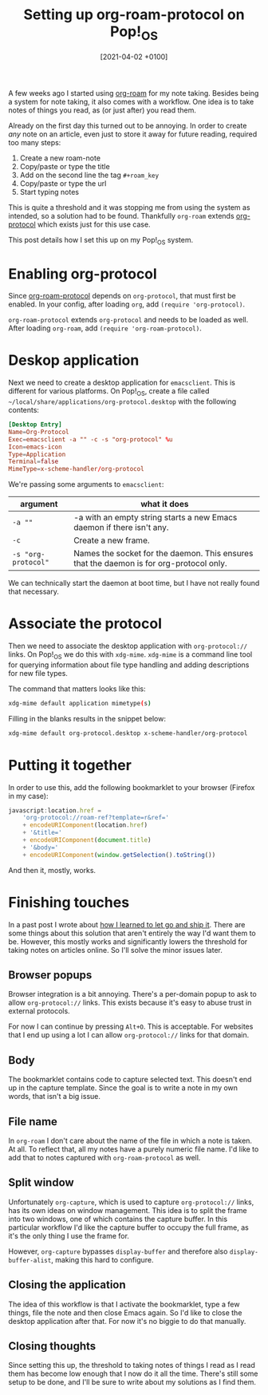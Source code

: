 #+title: Setting up org-roam-protocol on Pop!_OS
#+date: [2021-04-02 +0100]
#+filetags: org-roam org-protocol pop!_os

A few weeks ago I started using [[https://github.com/org-roam/org-roam][org-roam]] for my note taking. Besides being a
system for note taking, it also comes with a workflow. One idea is to take notes
of things you read, as (or just after) you read them.

Already on the first day this turned out to be annoying. In order to create
/any/ note on an article, even just to store it away for future reading,
required too many steps:

1. Create a new roam-note
2. Copy/paste or type the title
3. Add on the second line the tag ~#+roam_key~
4. Copy/paste or type the url
5. Start typing notes

This is quite a threshold and it was stopping me from using the system as
intended, so a solution had to be found. Thankfully ~org-roam~ extends
[[https://orgmode.org/worg/org-contrib/org-protocol.html][org-protocol]] which exists just for this use case.

This post details how I set this up on my Pop!_OS system.

* Enabling org-protocol
Since [[https://www.orgroam.com/manual.html#Roam-Protocol][org-roam-protocol]] depends on ~org-protocol~, that must first be
enabled. In your config, after loading ~org~, add ~(require 'org-protocol)~.

~org-roam-protocol~ extends ~org-protocol~ and needs to be loaded as well. After
loading ~org-roam~, add ~(require 'org-roam-protocol)~.

* Deskop application
Next we need to create a desktop application for ~emacsclient~. This is
different for various platforms. On Pop!_OS, create a file called
~~/local/share/applications/org-protocol.desktop~ with the following contents:

#+begin_src conf
[Desktop Entry]
Name=Org-Protocol
Exec=emacsclient -a "" -c -s "org-protocol" %u
Icon=emacs-icon
Type=Application
Terminal=false
MimeType=x-scheme-handler/org-protocol
#+end_src

We're passing some arguments to ~emacsclient~:

| argument            | what it does                                                                            |
|---------------------+-----------------------------------------------------------------------------------------|
| ~-a ""~             | -a with an empty string starts a new Emacs daemon if there isn't any.                   |
| ~-c~                | Create a new frame.                                                                     |
| ~-s "org-protocol"~ | Names the socket for the daemon. This ensures that the daemon is for org-protocol only. |

We can technically start the daemon at boot time, but I have not really found
that necessary.

* Associate the protocol
Then we need to associate the desktop application with ~org-protocol://~
links. On Pop!_OS we do this with ~xdg-mime~. ~xdg-mime~ is a command line tool
for querying information about file type handling and adding descriptions for
new file types.

The command that matters looks like this:
#+begin_src bash
xdg-mime default application mimetype(s)
#+end_src

Filling in the blanks results in the snippet below:
#+begin_src bash
xdg-mime default org-protocol.desktop x-scheme-handler/org-protocol
#+end_src

* Putting it together
In order to use this, add the following bookmarklet to your browser (Firefox in
my case):

#+begin_src javascript
javascript:location.href =
    'org-protocol://roam-ref?template=r&ref='
    + encodeURIComponent(location.href)
    + '&title='
    + encodeURIComponent(document.title)
    + '&body='
    + encodeURIComponent(window.getSelection().toString())
#+end_src

And then it, mostly, works.

* Finishing touches
In a past post I wrote about [[file:2021-03-26-how-i-learned-to-let-go-and-ship-it.org][how I learned to let go and ship it]]. There are some
things about this solution that aren't entirely the way I'd want them to
be. However, this mostly works and significantly lowers the threshold for taking
notes on articles online. So I'll solve the minor issues later.

** Browser popups
Browser integration is a bit annoying. There's a per-domain popup to ask to
allow ~org-protocol://~ links. This exists because it's easy to abuse trust in
external protocols.

For now I can continue by pressing ~Alt+O~. This is acceptable. For websites
that I end up using a lot I can allow ~org-protocol://~ links for that domain.

** Body
The bookmarklet contains code to capture selected text. This doesn't end up in
the capture template. Since the goal is to write a note in my own words, that
isn't a big issue.

** File name
In ~org-roam~ I don't care about the name of the file in which a note is
taken. At all. To reflect that, all my notes have a purely numeric file
name. I'd like to add that to notes captured with ~org-roam-protocol~ as well.

** Split window
Unfortunately ~org-capture~, which is used to capture ~org-protocol://~ links,
has its own ideas on window management. This idea is to split the frame into two
windows, one of which contains the capture buffer. In this particular workflow
I'd like the capture buffer to occupy the full frame, as it's the only thing I
use the frame for.

However, ~org-capture~ bypasses ~display-buffer~ and therefore also
~display-buffer-alist~, making this hard to configure.

** Closing the application
The idea of this workflow is that I activate the bookmarklet, type a few things,
file the note and then close Emacs again. So I'd like to close the desktop
application after that. For now it's no biggie to do that manually.

** Closing thoughts
Since setting this up, the threshold to taking notes of things I read as I read
them has become low enough that I now do it all the time. There's still some
setup to be done, and I'll be sure to write about my solutions as I find them.
